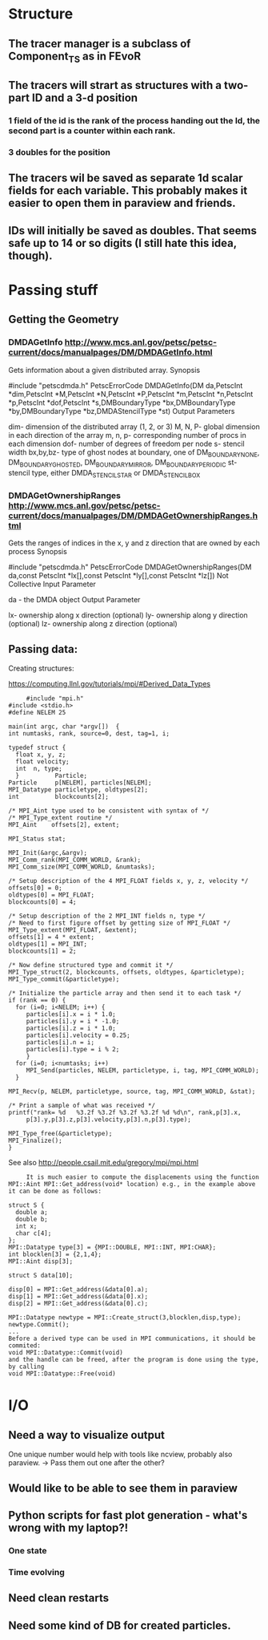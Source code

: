 * Structure
** The tracer manager is a subclass of Component_TS as in FEvoR
** The tracers will strart as structures with a two-part ID and a 3-d position
*** 1 field of the id is the rank of the process handing out the Id, the second part is a counter within each rank.
*** 3 doubles for the position
** The tracers wil be saved as separate 1d scalar fields for each variable. This probably makes it easier to open them in paraview and friends.
** IDs will initially be saved as doubles. That seems safe up to 14 or so digits (I still hate this idea, though).

* Passing stuff

** Getting the Geometry 
*** DMDAGetInfo http://www.mcs.anl.gov/petsc/petsc-current/docs/manualpages/DM/DMDAGetInfo.html
    
    Gets information about a given distributed array.
    Synopsis
    
    #include "petscdmda.h"   
    PetscErrorCode  DMDAGetInfo(DM da,PetscInt *dim,PetscInt *M,PetscInt *N,PetscInt *P,PetscInt *m,PetscInt *n,PetscInt *p,PetscInt *dof,PetscInt *s,DMBoundaryType *bx,DMBoundaryType *by,DMBoundaryType *bz,DMDAStencilType *st)
    Output Parameters

    dim- dimension of the distributed array (1, 2, or 3)
    M, N, P- global dimension in each direction of the array
    m, n, p- corresponding number of procs in each dimension
    dof- number of degrees of freedom per node
    s- stencil width
    bx,by,bz- type of ghost nodes at boundary, one of DM_BOUNDARY_NONE, DM_BOUNDARY_GHOSTED, DM_BOUNDARY_MIRROR, DM_BOUNDARY_PERIODIC
    st- stencil type, either DMDA_STENCIL_STAR or DMDA_STENCIL_BOX

      
*** DMDAGetOwnershipRanges http://www.mcs.anl.gov/petsc/petsc-current/docs/manualpages/DM/DMDAGetOwnershipRanges.html
    Gets the ranges of indices in the x, y and z direction that are owned by each process
    Synopsis
    
    #include "petscdmda.h"   
    PetscErrorCode  DMDAGetOwnershipRanges(DM da,const PetscInt *lx[],const PetscInt *ly[],const PetscInt *lz[])
    Not Collective
    Input Parameter
    
    da - the DMDA object
    Output Parameter
    
    lx- ownership along x direction (optional)
    ly- ownership along y direction (optional)
    lz- ownership along z direction (optional)

    
** Passing data:
**** Creating structures:
     https://computing.llnl.gov/tutorials/mpi/#Derived_Data_Types
     #+BEGIN_SRC C++
     #include "mpi.h"
#include <stdio.h>
#define NELEM 25

main(int argc, char *argv[])  {
int numtasks, rank, source=0, dest, tag=1, i;

typedef struct {
  float x, y, z;
  float velocity;
  int  n, type;
  }          Particle;
Particle     p[NELEM], particles[NELEM];
MPI_Datatype particletype, oldtypes[2]; 
int          blockcounts[2];

/* MPI_Aint type used to be consistent with syntax of */
/* MPI_Type_extent routine */
MPI_Aint    offsets[2], extent;

MPI_Status stat;

MPI_Init(&argc,&argv);
MPI_Comm_rank(MPI_COMM_WORLD, &rank);
MPI_Comm_size(MPI_COMM_WORLD, &numtasks);
 
/* Setup description of the 4 MPI_FLOAT fields x, y, z, velocity */
offsets[0] = 0;
oldtypes[0] = MPI_FLOAT;
blockcounts[0] = 4;

/* Setup description of the 2 MPI_INT fields n, type */
/* Need to first figure offset by getting size of MPI_FLOAT */
MPI_Type_extent(MPI_FLOAT, &extent);
offsets[1] = 4 * extent;
oldtypes[1] = MPI_INT;
blockcounts[1] = 2;

/* Now define structured type and commit it */
MPI_Type_struct(2, blockcounts, offsets, oldtypes, &particletype);
MPI_Type_commit(&particletype);

/* Initialize the particle array and then send it to each task */
if (rank == 0) {
  for (i=0; i<NELEM; i++) {
     particles[i].x = i * 1.0;
     particles[i].y = i * -1.0;
     particles[i].z = i * 1.0; 
     particles[i].velocity = 0.25;
     particles[i].n = i;
     particles[i].type = i % 2; 
     }
  for (i=0; i<numtasks; i++) 
     MPI_Send(particles, NELEM, particletype, i, tag, MPI_COMM_WORLD);
  }
 
MPI_Recv(p, NELEM, particletype, source, tag, MPI_COMM_WORLD, &stat);

/* Print a sample of what was received */
printf("rank= %d   %3.2f %3.2f %3.2f %3.2f %d %d\n", rank,p[3].x,
     p[3].y,p[3].z,p[3].velocity,p[3].n,p[3].type);
   
MPI_Type_free(&particletype);
MPI_Finalize();
}
#+END_SRC
     
     See also 
     http://people.csail.mit.edu/gregory/mpi/mpi.html
     #+BEGIN_SRC C++
     It is much easier to compute the displacements using the function
MPI::Aint MPI::Get_address(void* location) e.g., in the example above it can be done as follows:

struct S {
  double a;
  double b;
  int x;
  char c[4];
};
MPI::Datatype type[3] = {MPI::DOUBLE, MPI::INT, MPI:CHAR};
int blocklen[3] = {2,1,4};
MPI::Aint disp[3];

struct S data[10];

disp[0] = MPI::Get_address(&data[0].a);
disp[1] = MPI::Get_address(&data[0].x);
disp[2] = MPI::Get_address(&data[0].c);

MPI::Datatype newtype = MPI::Create_struct(3,blocklen,disp,type);
newtype.Commit();
...
Before a derived type can be used in MPI communications, it should be commited: 
void MPI::Datatype::Commit(void)
and the handle can be freed, after the program is done using the type, by calling
void MPI::Datatype::Free(void)
#+END_SRC



     

* I/O
** Need a way to visualize output
   One unique number would help with tools like ncview, probably also paraview. -> Pass them out one after the other?
** Would like to be able to see them in paraview
** Python scripts for fast plot generation - what's wrong with my laptop?!
*** One state
*** Time evolving
** Need clean restarts
** Need some kind of *DB* for created particles.
*** 
